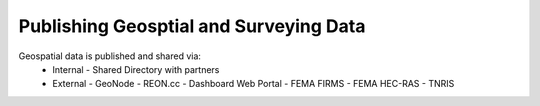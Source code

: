 Publishing Geosptial and Surveying Data
==================================

Geospatial data is published and shared via:
 - Internal 
   - Shared Directory with partners
 - External
   - GeoNode
   - REON.cc
   - Dashboard Web Portal
   - FEMA FIRMS
   - FEMA HEC-RAS 
   - TNRIS
